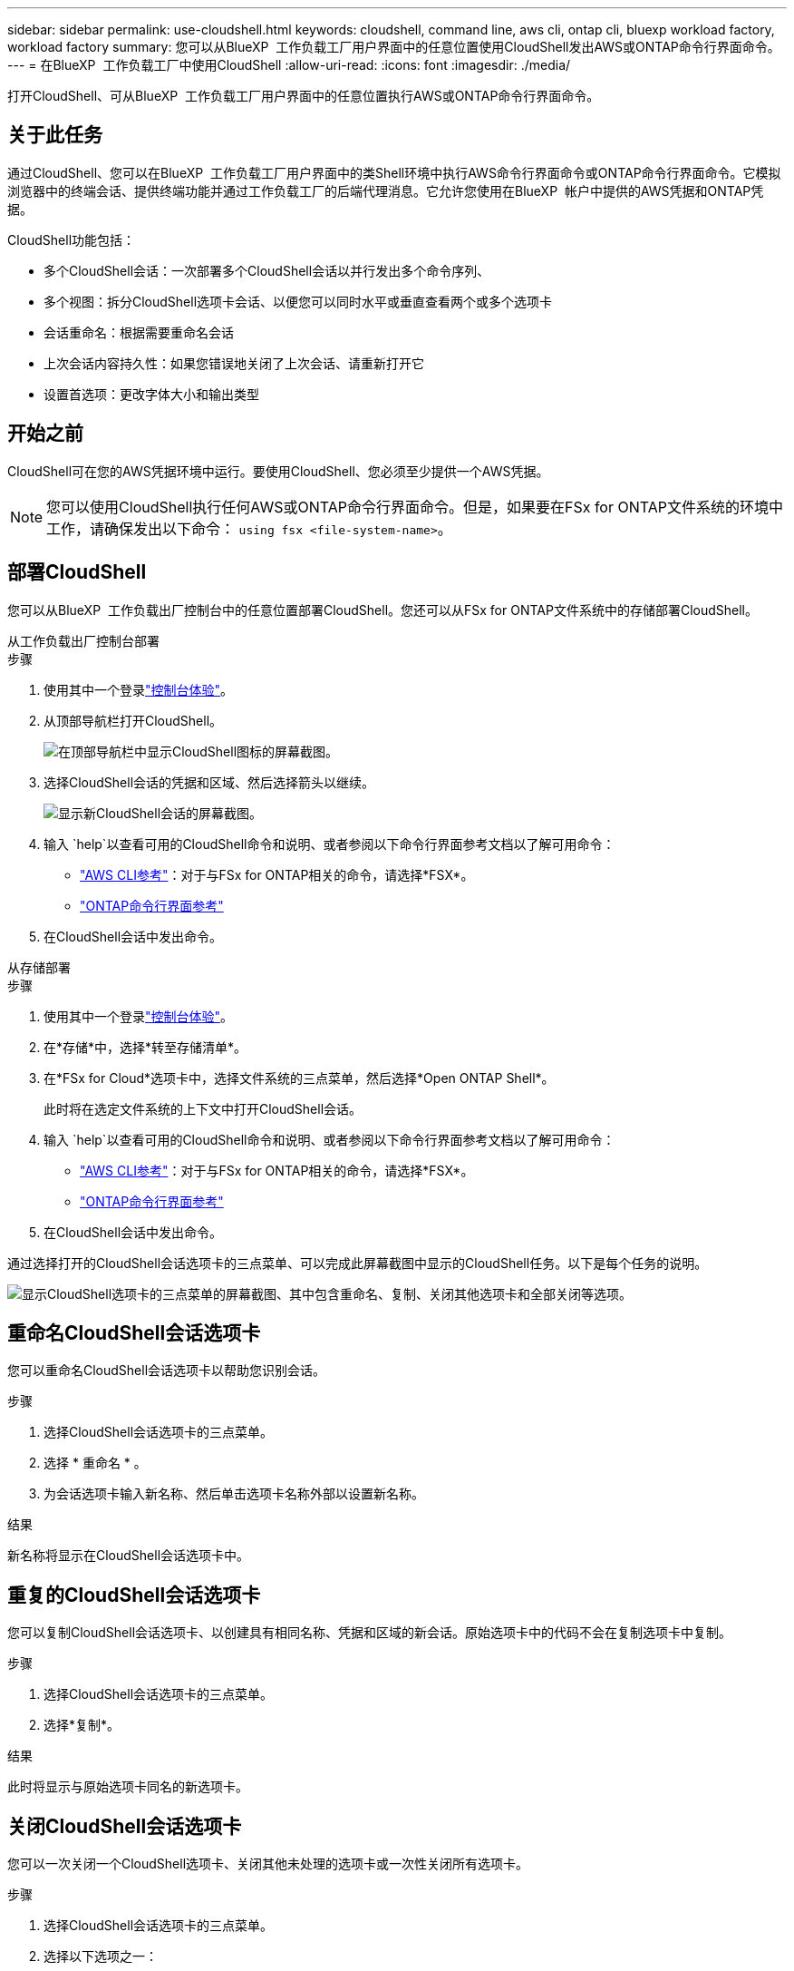 ---
sidebar: sidebar 
permalink: use-cloudshell.html 
keywords: cloudshell, command line, aws cli, ontap cli, bluexp workload factory, workload factory 
summary: 您可以从BlueXP  工作负载工厂用户界面中的任意位置使用CloudShell发出AWS或ONTAP命令行界面命令。 
---
= 在BlueXP  工作负载工厂中使用CloudShell
:allow-uri-read: 
:icons: font
:imagesdir: ./media/


[role="lead"]
打开CloudShell、可从BlueXP  工作负载工厂用户界面中的任意位置执行AWS或ONTAP命令行界面命令。



== 关于此任务

通过CloudShell、您可以在BlueXP  工作负载工厂用户界面中的类Shell环境中执行AWS命令行界面命令或ONTAP命令行界面命令。它模拟浏览器中的终端会话、提供终端功能并通过工作负载工厂的后端代理消息。它允许您使用在BlueXP  帐户中提供的AWS凭据和ONTAP凭据。

CloudShell功能包括：

* 多个CloudShell会话：一次部署多个CloudShell会话以并行发出多个命令序列、
* 多个视图：拆分CloudShell选项卡会话、以便您可以同时水平或垂直查看两个或多个选项卡
* 会话重命名：根据需要重命名会话
* 上次会话内容持久性：如果您错误地关闭了上次会话、请重新打开它
* 设置首选项：更改字体大小和输出类型




== 开始之前

CloudShell可在您的AWS凭据环境中运行。要使用CloudShell、您必须至少提供一个AWS凭据。


NOTE: 您可以使用CloudShell执行任何AWS或ONTAP命令行界面命令。但是，如果要在FSx for ONTAP文件系统的环境中工作，请确保发出以下命令： `using fsx <file-system-name>`。



== 部署CloudShell

您可以从BlueXP  工作负载出厂控制台中的任意位置部署CloudShell。您还可以从FSx for ONTAP文件系统中的存储部署CloudShell。

[role="tabbed-block"]
====
.从工作负载出厂控制台部署
--
.步骤
. 使用其中一个登录link:https://docs.netapp.com/us-en/workload-setup-admin/console-experiences.html["控制台体验"^]。
. 从顶部导航栏打开CloudShell。
+
image:screenshot-select-cloudshell-icon.png["在顶部导航栏中显示CloudShell图标的屏幕截图。"]

. 选择CloudShell会话的凭据和区域、然后选择箭头以继续。
+
image:screenshot-deploy-cloudshell-session.png["显示新CloudShell会话的屏幕截图。"]

. 输入 `help`以查看可用的CloudShell命令和说明、或者参阅以下命令行界面参考文档以了解可用命令：
+
** link:https://docs.aws.amazon.com/cli/latest/reference/["AWS CLI参考"^]：对于与FSx for ONTAP相关的命令，请选择*FSX*。
** link:https://docs.netapp.com/us-en/ontap-cli/["ONTAP命令行界面参考"^]


. 在CloudShell会话中发出命令。


--
.从存储部署
--
.步骤
. 使用其中一个登录link:https://docs.netapp.com/us-en/workload-setup-admin/console-experiences.html["控制台体验"^]。
. 在*存储*中，选择*转至存储清单*。
. 在*FSx for Cloud*选项卡中，选择文件系统的三点菜单，然后选择*Open ONTAP Shell*。
+
此时将在选定文件系统的上下文中打开CloudShell会话。

. 输入 `help`以查看可用的CloudShell命令和说明、或者参阅以下命令行界面参考文档以了解可用命令：
+
** link:https://docs.aws.amazon.com/cli/latest/reference/["AWS CLI参考"^]：对于与FSx for ONTAP相关的命令，请选择*FSX*。
** link:https://docs.netapp.com/us-en/ontap-cli/["ONTAP命令行界面参考"^]


. 在CloudShell会话中发出命令。


--
====
通过选择打开的CloudShell会话选项卡的三点菜单、可以完成此屏幕截图中显示的CloudShell任务。以下是每个任务的说明。

image:screenshot-cloudshell-tab-menu.png["显示CloudShell选项卡的三点菜单的屏幕截图、其中包含重命名、复制、关闭其他选项卡和全部关闭等选项。"]



== 重命名CloudShell会话选项卡

您可以重命名CloudShell会话选项卡以帮助您识别会话。

.步骤
. 选择CloudShell会话选项卡的三点菜单。
. 选择 * 重命名 * 。
. 为会话选项卡输入新名称、然后单击选项卡名称外部以设置新名称。


.结果
新名称将显示在CloudShell会话选项卡中。



== 重复的CloudShell会话选项卡

您可以复制CloudShell会话选项卡、以创建具有相同名称、凭据和区域的新会话。原始选项卡中的代码不会在复制选项卡中复制。

.步骤
. 选择CloudShell会话选项卡的三点菜单。
. 选择*复制*。


.结果
此时将显示与原始选项卡同名的新选项卡。



== 关闭CloudShell会话选项卡

您可以一次关闭一个CloudShell选项卡、关闭其他未处理的选项卡或一次性关闭所有选项卡。

.步骤
. 选择CloudShell会话选项卡的三点菜单。
. 选择以下选项之一：
+
** 在CloudShell选项卡窗口中选择"X"、一次关闭一个选项卡。
** 选择*关闭其他选项卡*以关闭除您正在处理的选项卡之外所有其他已打开的选项卡。
** 选择*关闭所有选项卡*关闭所有选项卡。




.结果
此时将关闭选定的CloudShell会话选项卡。



== 拆分CloudShell会话选项卡

您可以拆分CloudShell会话选项卡以同时查看两个或更多选项卡。

.步骤
将CloudShell会话选项卡拖放到CloudShell窗口的顶部、底部、左侧或右侧以拆分视图。

image:screenshot-cloudshell-split-view.png["屏幕截图、显示两个CloudShell选项卡水平拆分。选项卡并排显示。"]



== 重新打开上次CloudShell会话

如果您偶然关闭了CloudShell会话、则可以重新打开它。

.步骤
选择顶部导航栏中的CloudShell图标。

image:screenshot-select-cloudshell-icon.png["在顶部导航栏中显示CloudShell图标的屏幕截图。"]

.结果
最新的CloudShell会话已打开。



== 更新CloudShell会话的设置

您可以更新CloudShell会话的字体和输出类型设置。

.步骤
. 部署CloudShell会话。
. 在CloudShell选项卡中、选择设置图标。
+
此时将显示设置对话框。

. 根据需要更新字体大小和输出类型。
+

NOTE: 丰富的输出适用于JSON对象和表格格式。所有其他输出均显示为纯文本。

. 选择 * 应用 * 。


.结果
此时将更新CloudShell设置。
